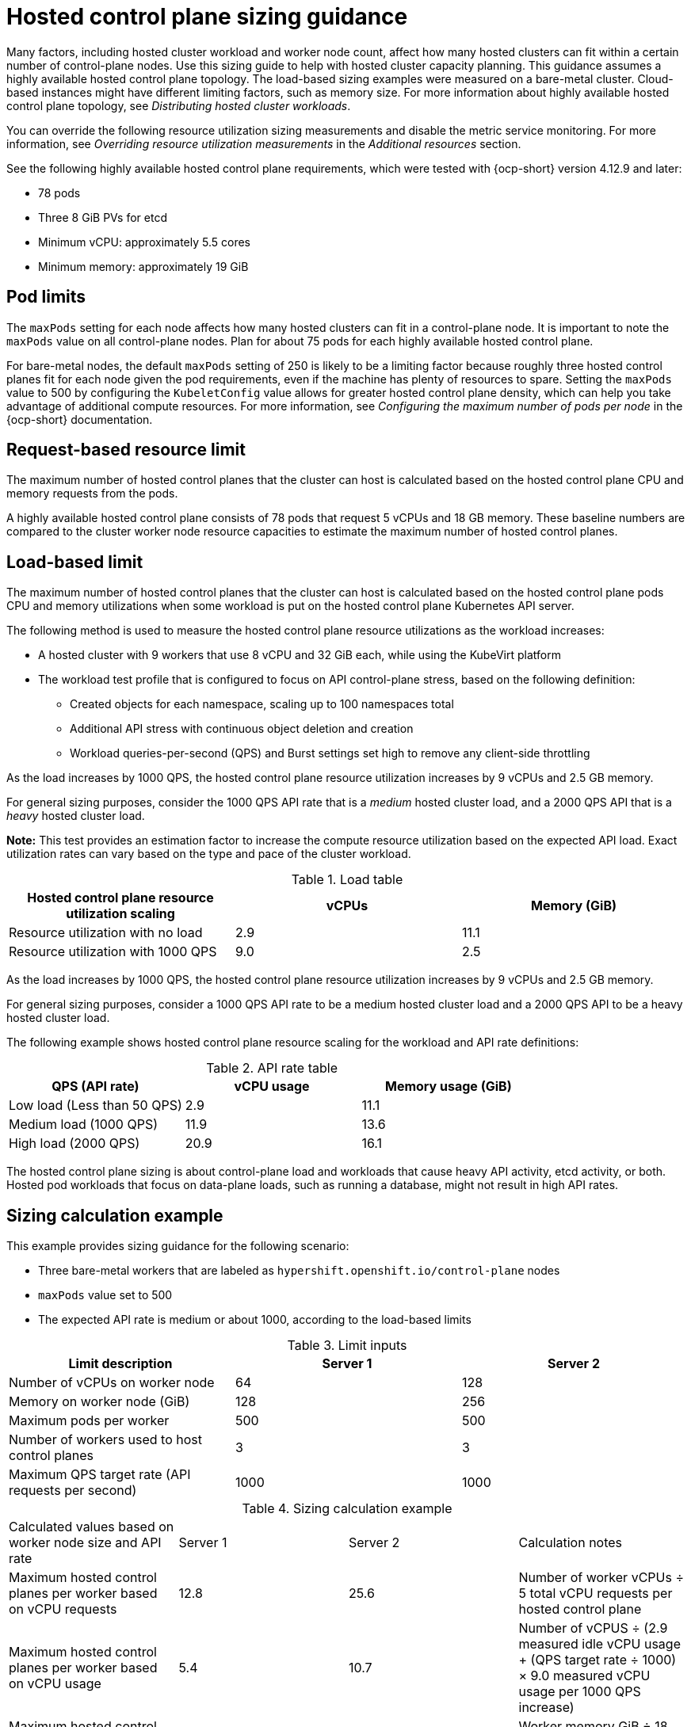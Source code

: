 [#hosted-sizing-guidance]
= Hosted control plane sizing guidance

Many factors, including hosted cluster workload and worker node count, affect how many hosted clusters can fit within a certain number of control-plane nodes. Use this sizing guide to help with hosted cluster capacity planning. This guidance assumes a highly available hosted control plane topology. The load-based sizing examples were measured on a bare-metal cluster. Cloud-based instances might have different limiting factors, such as memory size. For more information about highly available hosted control plane topology, see _Distributing hosted cluster workloads_.

You can override the following resource utilization sizing measurements and disable the metric service monitoring. For more information, see _Overriding resource utilization measurements_ in the _Additional resources_ section.

See the following highly available hosted control plane requirements, which were tested with {ocp-short} version 4.12.9 and later:

* 78 pods
* Three 8 GiB PVs for etcd
* Minimum vCPU: approximately 5.5 cores
* Minimum memory: approximately 19 GiB

[#hosted-sizing-guidance-pod-limit]
== Pod limits

The `maxPods` setting for each node affects how many hosted clusters can fit in a control-plane node. It is important to note the `maxPods` value on all control-plane nodes. Plan for about 75 pods for each highly available hosted control plane.

For bare-metal nodes, the default `maxPods` setting of 250 is likely to be a limiting factor because roughly three hosted control planes fit for each node given the pod requirements, even if the machine has plenty of resources to spare. Setting the `maxPods` value to 500 by configuring the `KubeletConfig` value allows for greater hosted control plane density, which can help you take advantage of additional compute resources. For more information, see _Configuring the maximum number of pods per node_ in the {ocp-short} documentation.

[#hosted-sizing-guidance-request-based-limit]
== Request-based resource limit

The maximum number of hosted control planes that the cluster can host is calculated based on the hosted control plane CPU and memory requests from the pods. 

A highly available hosted control plane consists of 78 pods that request 5 vCPUs and 18 GB memory. These baseline numbers are compared to the cluster worker node resource capacities to estimate the maximum number of hosted control planes. 

[#hosted-sizing-guidance-load-based-limit]
== Load-based limit

The maximum number of hosted control planes that the cluster can host is calculated based on the hosted control plane pods CPU and memory utilizations when some workload is put on the hosted control plane Kubernetes API server. 

The following method is used to measure the hosted control plane resource utilizations as the workload increases:

* A hosted cluster with 9 workers that use 8 vCPU and 32 GiB each, while using the KubeVirt platform
* The workload test profile that is configured to focus on API control-plane stress, based on the following definition:

+
** Created objects for each namespace, scaling up to 100 namespaces total
+       
** Additional API stress with continuous object deletion and creation
+      
** Workload queries-per-second (QPS) and Burst settings set high to remove any client-side throttling

As the load increases by 1000 QPS, the hosted control plane resource utilization increases by 9 vCPUs and 2.5 GB memory.

For general sizing purposes, consider the 1000 QPS API rate that is a _medium_ hosted cluster load, and a 2000 QPS API that is a _heavy_ hosted cluster load.        

*Note:* This test provides an estimation factor to increase the compute resource utilization based on the expected API load. Exact utilization rates can vary based on the type and pace of the cluster workload.

.Load table
|===
| Hosted control plane resource utilization scaling | vCPUs | Memory (GiB)

| Resource utilization with no load 
| 2.9
| 11.1

| Resource utilization with 1000 QPS
| 9.0
| 2.5
|===


As the load increases by 1000 QPS, the hosted control plane resource utilization increases by 9 vCPUs and 2.5 GB memory. 

For general sizing purposes, consider a 1000 QPS API rate to be a medium hosted cluster load and a 2000 QPS API to be a heavy hosted cluster load.

The following example shows hosted control plane resource scaling for the workload and API rate definitions:

.API rate table
|===
| QPS (API rate) | vCPU usage | Memory usage (GiB)

| Low load (Less than 50 QPS)
| 2.9
| 11.1

| Medium load (1000 QPS)
| 11.9
| 13.6

| High load (2000 QPS) 
| 20.9
| 16.1
|===

The hosted control plane sizing is about control-plane load and workloads that cause heavy API activity, etcd activity, or both. Hosted pod workloads that focus on data-plane loads, such as running a database, might not result in high API rates.

[#hosted-sizing-guidance-examples]
== Sizing calculation example

This example provides sizing guidance for the following scenario:

* Three bare-metal workers that are labeled as `hypershift.openshift.io/control-plane` nodes
* `maxPods` value set to 500
* The expected API rate is medium or about 1000, according to the load-based limits

.Limit inputs
|===
| Limit description | Server 1 | Server 2

| Number of vCPUs on worker node
| 64
| 128

| Memory on worker node (GiB)
| 128
| 256

| Maximum pods per worker
| 500
| 500

| Number of workers used to host control planes
| 3
| 3

| Maximum QPS target rate (API requests per second)
| 1000
| 1000
|===

.Sizing calculation example
|===

| Calculated values based on worker node size and API rate | Server 1 | Server 2 | Calculation notes

| Maximum hosted control planes per worker based on vCPU requests
| 12.8
| 25.6
| Number of worker vCPUs ÷ 5 total vCPU requests per hosted control plane

| Maximum hosted control planes per worker based on vCPU usage
| 5.4
| 10.7
| Number of vCPUS ÷ (2.9 measured idle vCPU usage + (QPS target rate ÷ 1000) × 9.0 measured vCPU usage per 1000 QPS increase)

| Maximum hosted control planes per worker based on memory requests
| 7.1
| 14.2
| Worker memory GiB ÷ 18 GiB total memory request per hosted control plane

| Maximum hosted control planes per worker based on memory usage
| 9.4
| 18.8
| Worker memory GiB ÷ (11.1 measured idle memory usage + (QPS target rate ÷ 1000) × 2.5 measured memory usage per 1000 QPS increase)

| Maximum hosted control planes per worker based on per node pod limit
| 6.7
| 6.7
| 500 `maxPods` ÷ 75 pods per hosted control plane

| Minimum of previously mentioned maximums
| 5.4
| 6.7
|

|
| vCPU limiting factor
| `maxPods` limiting factor
|

| Maximum number of hosted control planes within a management cluster
| 16
| 20
| Minimum of previously mentioned maximums × 3 control-plane workers
|===

.Hosted control plane capacity metrics
|===

| Name | Description

| `mce_hs_addon_request_based_hcp_capacity_gauge`
| Estimated maximum number of hosted control planes the cluster can host based on a highly available hosted control plane resource request.

| `mce_hs_addon_low_qps_based_hcp_capacity_gauge`
| Estimated maximum number of hosted control planes the cluster can host if all hosted control planes make around 50 QPS to the clusters Kube API server.

| `mce_hs_addon_medium_qps_based_hcp_capacity_gauge`
| Estimated maximum number of hosted control planes the cluster can host if all hosted control planes make around 1000 QPS to the clusters Kube API server.

| `mce_hs_addon_high_qps_based_hcp_capacity_gauge`
| Estimated maximum number of hosted control planes the cluster can host if all hosted control planes make around 2000 QPS to the clusters Kube API server.

| `mce_hs_addon_average_qps_based_hcp_capacity_gauge`
| Estimated maximum number of hosted control planes the cluster can host based on the existing average QPS of hosted control planes. If you do not have an active hosted control plane, you can expect low QPS.
|===

[#hosted-sizing-guidance-additional-resources]
== Additional resources

* xref:../hosted_control_planes/distribute_cluster_workloads.adoc#hosted-cluster-workload-distributing[Distribute hosted cluster workloads]
* link:https://access.redhat.com/documentation/en-us/openshift_container_platform/4.14/html/nodes/working-with-nodes#nodes-nodes-managing-max-pods-proc_nodes-nodes-managing-max-pods[Configuring the maximum number of pods per node]
* xref:../hosted_control_planes/manage-metrics.adoc#override-resource-utilization-measurements[Overriding resource utilization measurements]
* xref:../hosted_control_planes/manage-metrics.adoc#override-resource-utilization-measurements[Overriding resource utilization measurements]